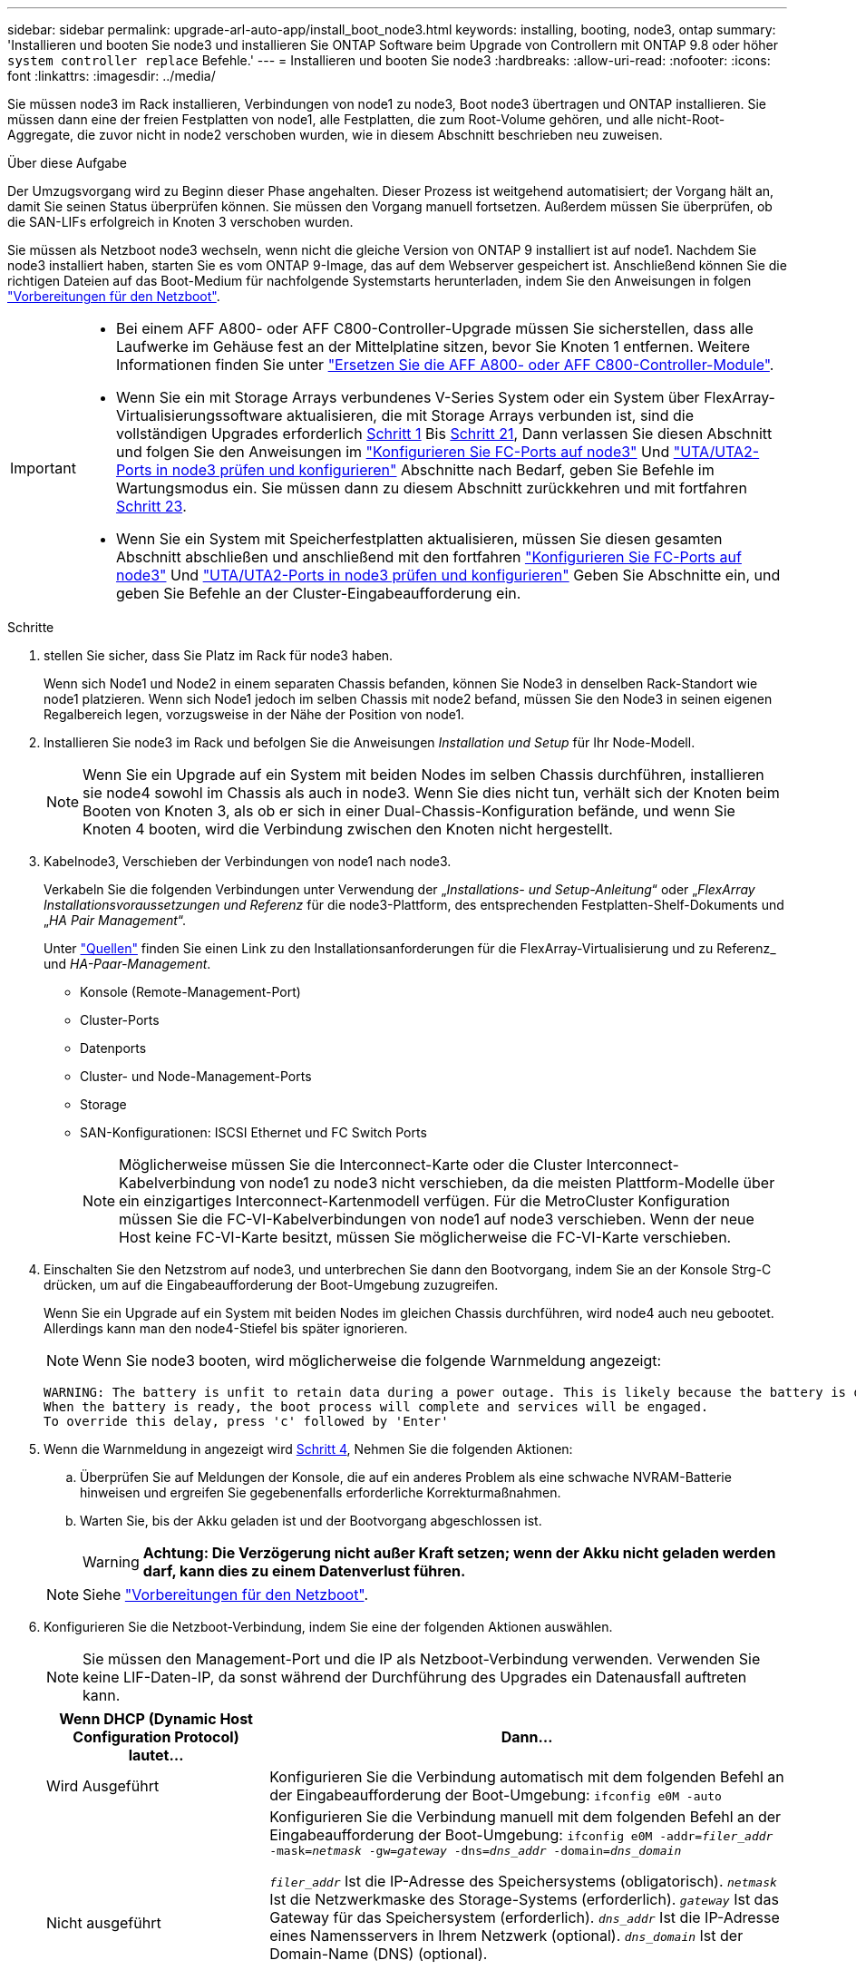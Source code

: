 ---
sidebar: sidebar 
permalink: upgrade-arl-auto-app/install_boot_node3.html 
keywords: installing, booting, node3, ontap 
summary: 'Installieren und booten Sie node3 und installieren Sie ONTAP Software beim Upgrade von Controllern mit ONTAP 9.8 oder höher `system controller replace` Befehle.' 
---
= Installieren und booten Sie node3
:hardbreaks:
:allow-uri-read: 
:nofooter: 
:icons: font
:linkattrs: 
:imagesdir: ../media/


[role="lead"]
Sie müssen node3 im Rack installieren, Verbindungen von node1 zu node3, Boot node3 übertragen und ONTAP installieren. Sie müssen dann eine der freien Festplatten von node1, alle Festplatten, die zum Root-Volume gehören, und alle nicht-Root-Aggregate, die zuvor nicht in node2 verschoben wurden, wie in diesem Abschnitt beschrieben neu zuweisen.

.Über diese Aufgabe
Der Umzugsvorgang wird zu Beginn dieser Phase angehalten. Dieser Prozess ist weitgehend automatisiert; der Vorgang hält an, damit Sie seinen Status überprüfen können. Sie müssen den Vorgang manuell fortsetzen. Außerdem müssen Sie überprüfen, ob die SAN-LIFs erfolgreich in Knoten 3 verschoben wurden.

Sie müssen als Netzboot node3 wechseln, wenn nicht die gleiche Version von ONTAP 9 installiert ist auf node1. Nachdem Sie node3 installiert haben, starten Sie es vom ONTAP 9-Image, das auf dem Webserver gespeichert ist. Anschließend können Sie die richtigen Dateien auf das Boot-Medium für nachfolgende Systemstarts herunterladen, indem Sie den Anweisungen in folgen link:prepare_for_netboot.html["Vorbereitungen für den Netzboot"].

[IMPORTANT]
====
* Bei einem AFF A800- oder AFF C800-Controller-Upgrade müssen Sie sicherstellen, dass alle Laufwerke im Gehäuse fest an der Mittelplatine sitzen, bevor Sie Knoten 1 entfernen. Weitere Informationen finden Sie unter link:../upgrade-arl-auto-affa900/replace-node1-affa800.html["Ersetzen Sie die AFF A800- oder AFF C800-Controller-Module"].
* Wenn Sie ein mit Storage Arrays verbundenes V-Series System oder ein System über FlexArray-Virtualisierungssoftware aktualisieren, die mit Storage Arrays verbunden ist, sind die vollständigen Upgrades erforderlich <<auto_install3_step1,Schritt 1>> Bis <<auto_install3_step21,Schritt 21>>, Dann verlassen Sie diesen Abschnitt und folgen Sie den Anweisungen im link:set_fc_or_uta_uta2_config_on_node3.html#configure-fc-ports-on-node3["Konfigurieren Sie FC-Ports auf node3"] Und link:set_fc_or_uta_uta2_config_on_node3.html#check-and-configure-utauta2-ports-on-node3["UTA/UTA2-Ports in node3 prüfen und konfigurieren"] Abschnitte nach Bedarf, geben Sie Befehle im Wartungsmodus ein. Sie müssen dann zu diesem Abschnitt zurückkehren und mit fortfahren <<auto_install3_step23,Schritt 23>>.
* Wenn Sie ein System mit Speicherfestplatten aktualisieren, müssen Sie diesen gesamten Abschnitt abschließen und anschließend mit den fortfahren link:set_fc_or_uta_uta2_config_on_node3.html#configure-fc-ports-on-node3["Konfigurieren Sie FC-Ports auf node3"] Und link:set_fc_or_uta_uta2_config_on_node3.html#check-and-configure-utauta2-ports-on-node3["UTA/UTA2-Ports in node3 prüfen und konfigurieren"] Geben Sie Abschnitte ein, und geben Sie Befehle an der Cluster-Eingabeaufforderung ein.


====
.Schritte
. [[Auto_install3_step1]] stellen Sie sicher, dass Sie Platz im Rack für node3 haben.
+
Wenn sich Node1 und Node2 in einem separaten Chassis befanden, können Sie Node3 in denselben Rack-Standort wie node1 platzieren. Wenn sich Node1 jedoch im selben Chassis mit node2 befand, müssen Sie den Node3 in seinen eigenen Regalbereich legen, vorzugsweise in der Nähe der Position von node1.

. [[Auto_install3_step2]]Installieren Sie node3 im Rack und befolgen Sie die Anweisungen _Installation und Setup_ für Ihr Node-Modell.
+

NOTE: Wenn Sie ein Upgrade auf ein System mit beiden Nodes im selben Chassis durchführen, installieren sie node4 sowohl im Chassis als auch in node3. Wenn Sie dies nicht tun, verhält sich der Knoten beim Booten von Knoten 3, als ob er sich in einer Dual-Chassis-Konfiguration befände, und wenn Sie Knoten 4 booten, wird die Verbindung zwischen den Knoten nicht hergestellt.

. [[Auto_install3_step3]]Kabelnode3, Verschieben der Verbindungen von node1 nach node3.
+
Verkabeln Sie die folgenden Verbindungen unter Verwendung der „_Installations- und Setup-Anleitung_“ oder „_FlexArray Installationsvoraussetzungen und Referenz_ für die node3-Plattform, des entsprechenden Festplatten-Shelf-Dokuments und „_HA Pair Management_“.

+
Unter link:other_references.html["Quellen"] finden Sie einen Link zu den Installationsanforderungen für die FlexArray-Virtualisierung und zu Referenz_ und _HA-Paar-Management_.

+
** Konsole (Remote-Management-Port)
** Cluster-Ports
** Datenports
** Cluster- und Node-Management-Ports
** Storage
** SAN-Konfigurationen: ISCSI Ethernet und FC Switch Ports
+

NOTE: Möglicherweise müssen Sie die Interconnect-Karte oder die Cluster Interconnect-Kabelverbindung von node1 zu node3 nicht verschieben, da die meisten Plattform-Modelle über ein einzigartiges Interconnect-Kartenmodell verfügen. Für die MetroCluster Konfiguration müssen Sie die FC-VI-Kabelverbindungen von node1 auf node3 verschieben. Wenn der neue Host keine FC-VI-Karte besitzt, müssen Sie möglicherweise die FC-VI-Karte verschieben.



. [[Auto_install3_step4]]Einschalten Sie den Netzstrom auf node3, und unterbrechen Sie dann den Bootvorgang, indem Sie an der Konsole Strg-C drücken, um auf die Eingabeaufforderung der Boot-Umgebung zuzugreifen.
+
Wenn Sie ein Upgrade auf ein System mit beiden Nodes im gleichen Chassis durchführen, wird node4 auch neu gebootet. Allerdings kann man den node4-Stiefel bis später ignorieren.

+

NOTE: Wenn Sie node3 booten, wird möglicherweise die folgende Warnmeldung angezeigt:

+
....
WARNING: The battery is unfit to retain data during a power outage. This is likely because the battery is discharged but could be due to other temporary conditions.
When the battery is ready, the boot process will complete and services will be engaged.
To override this delay, press 'c' followed by 'Enter'
....
. [[Auto_install3_step5]]Wenn die Warnmeldung in angezeigt wird <<auto_install3_step4,Schritt 4>>, Nehmen Sie die folgenden Aktionen:
+
.. Überprüfen Sie auf Meldungen der Konsole, die auf ein anderes Problem als eine schwache NVRAM-Batterie hinweisen und ergreifen Sie gegebenenfalls erforderliche Korrekturmaßnahmen.
.. Warten Sie, bis der Akku geladen ist und der Bootvorgang abgeschlossen ist.
+

WARNING: *Achtung: Die Verzögerung nicht außer Kraft setzen; wenn der Akku nicht geladen werden darf, kann dies zu einem Datenverlust führen.*

+

NOTE: Siehe link:prepare_for_netboot.html["Vorbereitungen für den Netzboot"].





. [[Schritt6]]Konfigurieren Sie die Netzboot-Verbindung, indem Sie eine der folgenden Aktionen auswählen.
+

NOTE: Sie müssen den Management-Port und die IP als Netzboot-Verbindung verwenden. Verwenden Sie keine LIF-Daten-IP, da sonst während der Durchführung des Upgrades ein Datenausfall auftreten kann.

+
[cols="30,70"]
|===
| Wenn DHCP (Dynamic Host Configuration Protocol) lautet... | Dann... 


| Wird Ausgeführt | Konfigurieren Sie die Verbindung automatisch mit dem folgenden Befehl an der Eingabeaufforderung der Boot-Umgebung:
`ifconfig e0M -auto` 


| Nicht ausgeführt  a| 
Konfigurieren Sie die Verbindung manuell mit dem folgenden Befehl an der Eingabeaufforderung der Boot-Umgebung:
`ifconfig e0M -addr=_filer_addr_ -mask=_netmask_ -gw=_gateway_ -dns=_dns_addr_ -domain=_dns_domain_`

`_filer_addr_` Ist die IP-Adresse des Speichersystems (obligatorisch).
`_netmask_` Ist die Netzwerkmaske des Storage-Systems (erforderlich).
`_gateway_` Ist das Gateway für das Speichersystem (erforderlich).
`_dns_addr_` Ist die IP-Adresse eines Namensservers in Ihrem Netzwerk (optional).
`_dns_domain_` Ist der Domain-Name (DNS) (optional).


NOTE: Andere Parameter können für Ihre Schnittstelle erforderlich sein. Eingabe `help ifconfig` Details finden Sie in der Firmware-Eingabeaufforderung.

|===
. [[step7]]Netzboot auf Node3 durchführen:
+
[cols="30,70"]
|===
| Für... | Dann... 


| Systeme der FAS/AFF8000 Serie | `netboot \http://<web_server_ip/path_to_web-accessible_directory>/netboot/kernel` 


| Alle anderen Systeme | `netboot \http://<web_server_ip/path_to_web-accessible_directory>/<ontap_version>_image.tgz` 
|===
+
Der `<path_to_the_web-accessible_directory>` Sollten Sie dazu führen, wo Sie das heruntergeladen haben `<ontap_version>_image.tgz` Im Abschnitt link:prepare_for_netboot.html["Vorbereitungen für den Netzboot"].

+

NOTE: Unterbrechen Sie den Startvorgang nicht.

. [[Schritt8]] im Startmenü Option wählen `(7) Install new software first`.
+
Mit dieser Menüoption wird das neue ONTAP-Image auf das Startgerät heruntergeladen und installiert.

+
Ignorieren Sie die folgende Meldung:

+
`This procedure is not supported for Non-Disruptive Upgrade on an HA pair`

+
Der Hinweis gilt für unterbrechungsfreie Upgrades der ONTAP und keine Upgrades von Controllern.

+

NOTE: Aktualisieren Sie den neuen Node immer als Netzboot auf das gewünschte Image. Wenn Sie eine andere Methode zur Installation des Images auf dem neuen Controller verwenden, wird möglicherweise das falsche Image installiert. Dieses Problem gilt für alle ONTAP Versionen. Das Netzboot wird mit der Option kombiniert `(7) Install new software` Entfernt das Boot-Medium und platziert dieselbe ONTAP-Version auf beiden Image-Partitionen.

. [[steep9]] Wenn Sie aufgefordert werden, den Vorgang fortzusetzen, geben Sie ein `y`, Und wenn Sie zur Eingabe des Pakets aufgefordert werden, geben Sie die URL ein:
+
`\http://<web_server_ip/path_to_web-accessible_directory>/<ontap_version>_image.tgz`

. [[Schritt10]]Vervollständigen Sie die folgenden Teilschritte, um das Controller-Modul neu zu starten:
+
.. Eingabe `n` So überspringen Sie die Backup-Recovery, wenn folgende Eingabeaufforderung angezeigt wird:
+
`Do you want to restore the backup configuration now? {y|n}`

.. Eingabe `y` Um den Neustart zu starten, wenn die folgende Eingabeaufforderung angezeigt wird:
+
`The node must be rebooted to start using the newly installed software. Do you want to reboot now? {y|n}`

+
Das Controller-Modul wird neu gestartet, stoppt aber im Startmenü, da das Boot-Gerät neu formatiert wurde und die Konfigurationsdaten wiederhergestellt werden müssen.



. [[Schritt11]]Wählen Sie den Wartungsmodus aus `5` Öffnen Sie das Startmenü, und geben Sie ein `y` Wenn Sie aufgefordert werden, den Startvorgang fortzusetzen.
. [[steep12]]] Überprüfen Sie, ob Controller und Chassis als ha konfiguriert sind:
+
`ha-config show`

+
Das folgende Beispiel zeigt die Ausgabe von `ha-config show` Befehl:

+
....
Chassis HA configuration: ha
Controller HA configuration: ha
....
+

NOTE: Das System zeichnet in einem PROM auf, ob es sich um ein HA-Paar oder eine eigenständige Konfiguration handelt. Der Status muss auf allen Komponenten im Standalone-System oder im HA-Paar der gleiche sein.

. [[Schritt13]]Wenn Controller und Chassis nicht als ha konfiguriert sind, verwenden Sie zum Korrigieren der Konfiguration die folgenden Befehle:
+
`ha-config modify controller ha`

+
`ha-config modify chassis ha`

+
Wenn Sie eine MetroCluster-Konfiguration haben, verwenden Sie die folgenden Befehle, um den Controller und das Chassis zu ändern:

+
`ha-config modify controller mcc`

+
`ha-config modify chassis mcc`

. [[steep14]]Wartungsmodus beenden:
+
`halt`

+
Unterbrechen Sie DAS AUTOBOOT, indem Sie an der Eingabeaufforderung der Boot-Umgebung Strg-C drücken.

. [[ste15]] auf node2 überprüfen Sie Datum, Uhrzeit und Zeitzone des Systems:
+
`date`

. [[step16]]prüfen Sie das Datum in node3 mithilfe des folgenden Befehls an der Eingabeaufforderung der Boot-Umgebung:
+
`show date`

. [[step17]]Geben Sie bei Bedarf das Datum auf node3 ein:
+
`set date _mm/dd/yyyy_`

. [[step18]] auf node3 überprüfen Sie die Zeit mit dem folgenden Befehl an der Eingabeaufforderung der Boot-Umgebung:
+
`show time`

. [[ste19]]Ggf. Die Zeit auf node3 einstellen:
+
`set time _hh:mm:ss_`

. [[Schritt20]] legen Sie im Boot-Loader die Partner-System-ID auf node3 fest:
+
`setenv partner-sysid _node2_sysid_`

+
Für Knoten 3, `partner-sysid` Muss der von node2 sein.

+
.. Einstellungen speichern:
+
`saveenv`



. [[Auto_install3_step21]]Überprüfen Sie den `partner-sysid` Für Knoten 3:
+
`printenv partner-sysid`

. [[steep22]]Nehmen Sie eine der folgenden Aktionen:
+
[cols="30,70"]
|===
| Wenn Ihr System... | Beschreibung 


| Verfügt über Festplatten und keinen Back-End-Speicher | Gehen Sie zu <<auto_install3_step27,Schritt 27>> 


| Ist ein V-Series System oder ein System mit FlexArray Virtualisierungssoftware, die mit Storage-Arrays verbunden ist  a| 
.. Weiter mit Abschnitt link:set_fc_or_uta_uta2_config_on_node3.html["Einstellen der FC- oder UTA/UTA2-Konfiguration auf node3"] Und vervollständigen Sie die Unterabschnitte in diesem Abschnitt.
.. Kehren Sie zu diesem Abschnitt zurück, und führen Sie die verbleibenden Schritte aus. Beginnen Sie mit <<auto_install3_step23,Schritt 23>>.



IMPORTANT: Sie müssen die integrierten FC-Ports, die integrierten CNA-Ports und CNA-Karten neu konfigurieren, bevor Sie ONTAP auf der V-Series oder dem System mit FlexArray Virtualisierungssoftware booten.

|===
. [[Auto_install3_steep23]]Fügen Sie die FC-Initiator-Ports des neuen Node zu den Switch-Zonen hinzu.
+
Wenn Ihr System über ein Tape-SAN verfügt, müssen Sie das Zoning für die Initiatoren benötigen. Ändern Sie gegebenenfalls die integrierten Ports an den Initiator, indem Sie auf das verweisen link:set_fc_or_uta_uta2_config_on_node3.html#configure-fc-ports-on-node3["Konfigurieren von FC-Ports auf node3"]. Weitere Anweisungen zum Zoning finden Sie in der Dokumentation des Storage-Arrays und des Zoning.

. [[steep24]]Fügen Sie die FC-Initiator-Ports dem Speicher-Array als neue Hosts hinzu, und ordnen Sie die Array-LUNs den neuen Hosts zu.
+
Anweisungen finden Sie in der Dokumentation für das Storage-Array und Zoning.

. [[Schritt25]]Ändern Sie die WWPN-Werte (Worldwide Port Name) in den Host- oder Volume-Gruppen, die mit Array-LUNs auf dem Speicher-Array verknüpft sind.
+
Durch die Installation eines neuen Controller-Moduls werden die WWPN-Werte geändert, die den einzelnen integrierten FC-Ports zugeordnet sind.

. [[Schritt26]]Wenn Ihre Konfiguration ein Switch-basiertes Zoning verwendet, passen Sie das Zoning an die neuen WWPN-Werte an.


[[auto_install3_step27]]
. Wenn NetApp Storage Encryption (NSE) Laufwerke installiert sind, führen Sie die folgenden Schritte durch.
+

NOTE: Falls Sie dies noch nicht bereits in der Prozedur getan haben, lesen Sie den Artikel in der Knowledge Base https://kb.netapp.com/onprem/ontap/Hardware/How_to_tell_if_a_drive_is_FIPS_certified["Wie erkennen Sie, ob ein Laufwerk FIPS-zertifiziert ist"^] Ermitteln der Art der verwendeten Self-Encrypting Drives.

+
.. Einstellen `bootarg.storageencryption.support` Bis `true` Oder `false`:
+
[cols="35,65"]
|===
| Wenn die folgenden Laufwerke verwendet werden… | Dann… 


| NSE-Laufwerke, die den Self-Encryption-Anforderungen von FIPS 140-2 Level 2 entsprechen | `setenv bootarg.storageencryption.support *true*` 


| NetApp ohne FIPS SEDs | `setenv bootarg.storageencryption.support *false*` 
|===
+
[NOTE]
====
FIPS-Laufwerke können nicht mit anderen Laufwerkstypen auf demselben Node oder HA-Paar kombiniert werden. SEDs können mit Laufwerken ohne Verschlüsselung auf demselben Node oder HA-Paar kombiniert werden.

====
.. Gehen Sie zum speziellen Startmenü und wählen Sie Option `(10) Set Onboard Key Manager recovery secrets`.
+
Geben Sie die Passphrase und die Backup-Informationen ein, die Sie zuvor aufgezeichnet haben. Siehe link:manage_storage_encryption_using_okm.html["Management der Storage-Verschlüsselung mit dem Onboard Key Manager"].



. Starten Sie den Node im Boot-Menü:
+
`boot_ontap menu`

+
Wenn Sie keine FC- oder UTA/UTA2-Konfiguration haben, führen Sie link:reassign-node1-disks-to-node3.html#reassign-node1-node3-app-step1["Weisen Sie node1-Festplatten Knoten 3, Schritt 1, neu zu"]diese aus, damit Knoten 3 die Festplatten von Knoten 1 erkennen kann.

. [ [Schritt29]] für eine MetroCluster-Konfiguration, V-Series Systeme und Systeme mit FlexArray-Virtualisierungssoftware, die mit Storage-Arrays verbunden ist, müssen Sie die FC- oder UTA/UTA2-Ports auf node3 einrichten und konfigurieren, um die mit dem Node verbundenen Festplatten zu erkennen. Um diese Aufgabe abzuschließen, gehen Sie zu Abschnitt link:set_fc_or_uta_uta2_config_on_node3.html["Legen Sie die FC- oder UTA/UTA2-Konfiguration auf node3 fest"].

